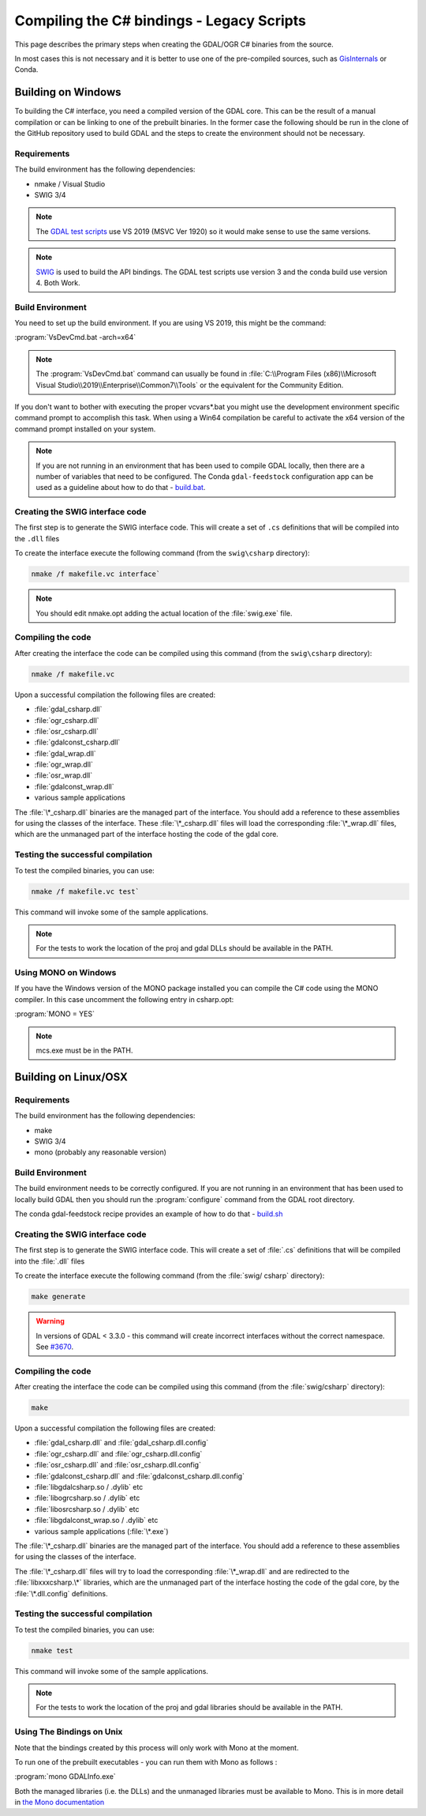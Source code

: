 .. _csharp_compile_legacy:

================================================================================
Compiling the C# bindings - Legacy Scripts
================================================================================

This page describes the primary steps when creating the GDAL/OGR C# binaries from the source.

In most cases this is not necessary and it is better to use one of the pre-compiled sources, such as `GisInternals <https://gisinternals.com/>`__ or Conda.

Building on Windows
-------------------

To building the C# interface, you need a compiled version of the GDAL core. This can be the result of a manual compilation or can be linking to one of the prebuilt binaries.
In the former case the following should be run in the clone of the GitHub repository used to build GDAL and the steps to create the environment should not be necessary.

Requirements
++++++++++++

The build environment has the following dependencies:

* nmake / Visual Studio
* SWIG 3/4

.. note:: The `GDAL test scripts <https://github.com/OSGeo/gdal/blob/master/.github/workflows/windows_build.yml>`__ use VS 2019 (MSVC Ver 1920) so it would make sense to use the same versions.

.. note:: `SWIG <http://www.swig.org/>`__ is used to build the API bindings. The GDAL test scripts use version 3 and the conda build use version 4. Both Work.

Build Environment
+++++++++++++++++

You need to set up the build environment. If you are using VS 2019, this might be the command:

:program:`VsDevCmd.bat -arch=x64`

.. note:: The :program:`VsDevCmd.bat` command can usually be found in :file:`C:\\Program Files (x86)\\Microsoft Visual Studio\\2019\\Enterprise\\Common7\\Tools` or the equivalent for the Community Edition.

If you don't want to bother with executing the proper vcvars*.bat you might use the development environment specific command prompt to accomplish this task. When using a Win64 compilation be careful to activate the x64 version of the command prompt installed on your system.

.. note:: If you are not running in an environment that has been used to compile GDAL locally, then there are a number of variables that need to be configured. The Conda ``gdal-feedstock`` configuration app can be used as a guideline about how to do that - `build.bat <https://github.com/conda-forge/gdal-feedstock/blob/master/recipe/set_bld_opts.bat>`__.

Creating the SWIG interface code
++++++++++++++++++++++++++++++++

The first step is to generate the SWIG interface code. This will create a set of ``.cs`` definitions that will be compiled into the ``.dll`` files

To create the interface execute the following command (from the ``swig\csharp`` directory):

.. code-block::

    nmake /f makefile.vc interface`

.. note:: You should edit nmake.opt adding the actual location of the :file:`swig.exe` file.

Compiling the code
++++++++++++++++++

After creating the interface the code can be compiled using this command (from the ``swig\csharp`` directory):

.. code-block::

    nmake /f makefile.vc

Upon a successful compilation the following files are created:

* :file:`gdal_csharp.dll`
* :file:`ogr_csharp.dll`
* :file:`osr_csharp.dll`
* :file:`gdalconst_csharp.dll`
* :file:`gdal_wrap.dll`
* :file:`ogr_wrap.dll`
* :file:`osr_wrap.dll`
* :file:`gdalconst_wrap.dll`
* various sample applications

The :file:`\*_csharp.dll` binaries are the managed part of the interface. You should add a reference to these assemblies for using the classes of the interface. These :file:`\*_csharp.dll` files will load the corresponding :file:`\*_wrap.dll` files, which are the unmanaged part of the interface hosting the code of the gdal core.

Testing the successful compilation
++++++++++++++++++++++++++++++++++

To test the compiled binaries, you can use:

.. code-block::

    nmake /f makefile.vc test`

This command will invoke some of the sample applications.

.. note:: For the tests to work the location of the proj and gdal DLLs should be available in the PATH.

Using MONO on Windows
+++++++++++++++++++++

If you have the Windows version of the MONO package installed you can compile the C# code using the MONO compiler. In this case uncomment the following entry in csharp.opt:

:program:`MONO = YES`

.. note:: mcs.exe must be in the PATH.


Building on Linux/OSX
---------------------

Requirements
++++++++++++

The build environment has the following dependencies:

* make
* SWIG 3/4
* mono (probably any reasonable version)

Build Environment
+++++++++++++++++

The build environment needs to be correctly configured. If you are not running in an environment that has been used to locally build GDAL then you should run the :program:`configure` command from the GDAL root directory.

The conda gdal-feedstock recipe provides an example of how to do that - `build.sh <https://github.com/conda-forge/gdal-feedstock/blob/master/recipe/build.sh>`__

Creating the SWIG interface code
++++++++++++++++++++++++++++++++

The first step is to generate the SWIG interface code. This will create a set of :file:`.cs` definitions that will be compiled into the :file:`.dll` files

To create the interface execute the following command (from the :file:`swig/    csharp` directory):

.. code-block::

    make generate

.. warning:: In versions of GDAL < 3.3.0 - this command will create incorrect interfaces without the correct namespace. See `#3670 <https://github.com/OSGeo/gdal/pull/3670/commits/777c9d0e86602740199cf9a4ab44e040c52c2283>`__.

Compiling the code
++++++++++++++++++

After creating the interface the code can be compiled using this command (from the :file:`swig/csharp` directory):

.. code-block::

    make

Upon a successful compilation the following files are created:

* :file:`gdal_csharp.dll` and :file:`gdal_csharp.dll.config`
* :file:`ogr_csharp.dll` and :file:`ogr_csharp.dll.config`
* :file:`osr_csharp.dll` and :file:`osr_csharp.dll.config`
* :file:`gdalconst_csharp.dll` and :file:`gdalconst_csharp.dll.config`
* :file:`libgdalcsharp.so / .dylib` etc
* :file:`libogrcsharp.so / .dylib` etc
* :file:`libosrcsharp.so / .dylib` etc
* :file:`libgdalconst_wrap.so / .dylib` etc
* various sample applications (:file:`\*.exe`)

The :file:`\*_csharp.dll` binaries are the managed part of the interface. You should add a reference to these assemblies for using the classes of the interface.

The :file:`\*_csharp.dll` files will try to load the corresponding :file:`\*_wrap.dll` and are redirected to the :file:`libxxxcsharp.\*` libraries, which are the unmanaged part of the interface hosting the code of the gdal core,
by the :file:`\*.dll.config` definitions.

Testing the successful compilation
++++++++++++++++++++++++++++++++++

To test the compiled binaries, you can use:

.. code-block::

    nmake test

This command will invoke some of the sample applications.

.. note:: For the tests to work the location of the proj and gdal libraries should be available in the PATH.

Using The Bindings on Unix
++++++++++++++++++++++++++

Note that the bindings created by this process will only work with Mono at the moment.

To run one of the prebuilt executables - you can run them with Mono as follows :

:program:`mono GDALInfo.exe`

Both the managed libraries (i.e. the DLLs) and the unmanaged libraries must be available to Mono.
This is in more detail in `the Mono documentation <https://www.mono-project.com/docs/advanced/pinvoke/>`__
